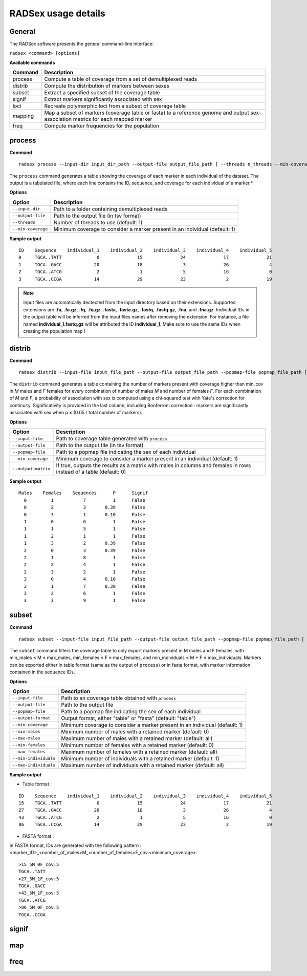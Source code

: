 RADSex usage details
====================


General
-------

The RADSex software presents the general command-line interface:

``radsex <command> [options]``

**Available commands**

=======  ===========
Command  Description
=======  ===========
process  Compute a table of coverage from a set of demultiplexed reads
distrib  Compute the distribution of markers between sexes
subset   Extract a specified subset of the coverage table
signif   Extract markers significantly associated with sex
loci     Recreate polymorphic loci from a subset of coverage table
mapping  Map a subset of markers (coverage table or fasta) to a reference genome and output sex-association metrics for each mapped marker
freq     Compute marker frequencies for the population
=======  ===========


process
-------

**Command**

::

    radsex process --input-dir input_dir_path --output-file output_file_path [ --threads n_threads --min-coverage min_cov ]

The ``process`` command generates a table showing the coverage of each marker in each individual of the dataset. The output is a tabulated file, where each line contains the ID, sequence, and coverage for each individual of a marker.*

**Options**

==================  ===========
Option              Description
==================  ===========
``--input-dir``     Path to a folder containing demultiplexed reads
``--output-file``   Path to the output file (in tsv format)
``--threads``       Number of threads to use (default: 1)
``--min-coverage``  Minimum coverage to consider a marker present in an individual (default: 1)
==================  ===========

**Sample output**

::

    ID    Sequence    individual_1    individual_2    individual_3    individual_4    individual_5
    0     TGCA..TATT             0              15              24              17              21
    1     TGCA..GACC            20              18               3              26               4
    2     TGCA..ATCG             2               1               5              16               0
    3     TGCA..CCGA            14              29              23               2              19


.. note:: Input files are automatically dectected from the input directory based on their extensions. Supported extensions are **.fa**, **.fa.gz**, **.fq**, **.fq.gz**, **.fasta**, **.fasta.gz**, **.fastq**, **.fastq.gz**, **.fna**, and **.fna.gz**. Individual IDs in the output table will be inferred from the input files names after removing the extension. For instance, a file named **individual_1.fastq.gz** will be attributed the ID **individual_1**. Make sure to use the same IDs when creating the population map !


distrib
-------

**Command**

::

    radsex distrib --input-file input_file_path --output-file output_file_path --popmap-file popmap_file_path [ --min-coverage min_cov --output-matrix ]

The ``distrib`` command generates a table containing the number of markers present with coverage higher than min_cov in *M* males and *F* females for every combination of number of males *M* and number of females *F*. For each combination of *M* and *F*, a probability of association with sex is computed using a chi-squared test with Yate's correction for continuity. Significativity is provided in the last column, including Bonferroni correction : markers are significantly associated with sex when p ≤ (0.05 / total number of markers).

**Options**

===================  ===========
Option               Description
===================  ===========
``--input-file``     Path to coverage table generated with ``process``
``--output-file``    Path to the output file (in tsv format)
``--popmap-file``    Path to a popmap file indicating the sex of each individual
``--min-coverage``   Minimum coverage to consider a marker present in an individual (default: 1)
``--output-matrix``  If true, outputs the results as a matrix with males in columns and females in rows instead of a table (default: 0)
===================  ===========

**Sample output**

::

    Males    Females    Sequences      P      Signif
      0         1           7          1      False
      0         2           3       0.39      False
      0         3           1       0.10      False
      1         0           6          1      False
      1         1           5          1      False
      1         2           1          1      False
      1         3           2       0.39      False
      2         0           3       0.39      False
      2         1           8          1      False
      2         2           4          1      False
      2         3           2          1      False
      3         0           4       0.10      False
      3         1           7       0.39      False
      3         2           6          1      False
      3         3           9          1      False


subset
------

**Command**

::

    radsex subset --input-file input_file_path --output-file output_file_path --popmap-file popmap_file_path [ --output-format output_format --min-coverage min_cov --min-males min_males --min-females min_females --max-males max_males --max-females max_females --min-individuals min_individuals --max-individuals max_individuals]

The ``subset`` command filters the coverage table to only export markers present in M males and F females, with min_males ≤ M ≤ max_males, min_females ≤ F ≤ max_females, and min_individuals ≤ M + F ≤ max_individuals. Markers can be exported either in table format (same as the output of ``process``) or in fasta format, with marker information contained in the sequence IDs.

**Options**

=====================  ===========
Option                 Description
=====================  ===========
``--input-file``       Path to an coverage table obtained with ``process``
``--output-file``      Path to the output file
``--popmap-file``      Path to a popmap file indicating the sex of each individual
``--output-format``    Output format, either "table" or "fasta" (default: "table")
``--min-coverage``     Minimum coverage to consider a marker present in an individual (default: 1)
``--min-males``        Minimum number of males with a retained marker (default: 0)
``--max-males``        Maximum number of males with a retained marker (default: all)
``--min-females``      Minimum number of females with a retained marker (default: 0)
``--max-females``      Maximum number of females with a retained marker (default: all)
``--min-individuals``  Minimum number of individuals with a retained marker (default: 1)
``--max-individuals``  Maximum number of individuals with a retained marker (default: all)
=====================  ===========

**Sample output**

* Table format :

::

    ID    Sequence    individual_1    individual_2    individual_3    individual_4    individual_5
    15    TGCA..TATT             0              15              24              17              21
    27    TGCA..GACC            20              18               3              26               4
    43    TGCA..ATCG             2               1               5              16               0
    86    TGCA..CCGA            14              29              23               2              19

* FASTA format :

In FASTA format, IDs are generated with the following pattern : <marker_ID>_<number_of_males>M_<number_of_females>F_cov:<minimum_coverage>.

::

    >15_5M_0F_cov:5
    TGCA..TATT
    >27_5M_1F_cov:5
    TGCA..GACC
    >43_5M_1F_cov:5
    TGCA..ATCG
    >86_5M_0F_cov:5
    TGCA..CCGA

signif
------

map
----

freq
----
